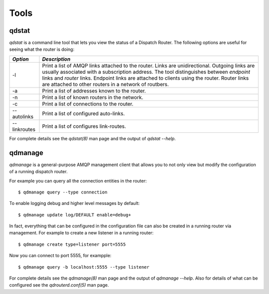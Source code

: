 .. Licensed to the Apache Software Foundation (ASF) under one
   or more contributor license agreements.  See the NOTICE file
   distributed with this work for additional information
   regarding copyright ownership.  The ASF licenses this file
   to you under the Apache License, Version 2.0 (the
   "License"); you may not use this file except in compliance
   with the License.  You may obtain a copy of the License at

     http://www.apache.org/licenses/LICENSE-2.0

   Unless required by applicable law or agreed to in writing,
   software distributed under the License is distributed on an
   "AS IS" BASIS, WITHOUT WARRANTIES OR CONDITIONS OF ANY
   KIND, either express or implied.  See the License for the
   specific language governing permissions and limitations
   under the License.

Tools
=====

qdstat
------

*qdstat* is a command line tool that lets you view the status of a
Dispatch Router. The following options are useful for seeing what the
router is doing:

+--------------+-----------------------------------------------------------------------------+
| *Option*     | *Description*                                                               |
+==============+=============================================================================+
| -l           |Print a list of AMQP links attached to the router. Links are                 |
|              |unidirectional. Outgoing links are usually associated with a subscription    |
|              |address. The tool distinguishes between *endpoint* links and *router*        |
|              |links. Endpoint links are attached to clients using the router. Router links |
|              |are attached to other routers in a network of routbers.                      |
|              |                                                                             |
+--------------+-----------------------------------------------------------------------------+
| -a           |Print a list of addresses known to the router.                               |
+--------------+-----------------------------------------------------------------------------+
| -n           |Print a list of known routers in the network.                                |
+--------------+-----------------------------------------------------------------------------+
| -c           |Print a list of connections to the router.                                   |
+--------------+-----------------------------------------------------------------------------+
| --autolinks  |Print a list of configured auto-links.                                       |
+--------------+-----------------------------------------------------------------------------+
| --linkroutes |Print a list of configures link-routes.                                      |
+--------------+-----------------------------------------------------------------------------+

For complete details see the `qdstat(8)` man page and the output of
`qdstat --help`.

qdmanage
--------

*qdmanage* is a general-purpose AMQP management client that allows you
to not only view but modify the configuration of a running dispatch
router.

For example you can query all the connection entities in the router::

   $ qdmanage query --type connection

To enable logging debug and higher level messages by default::

   $ qdmanage update log/DEFAULT enable=debug+

In fact, everything that can be configured in the configuration file can
also be created in a running router via management. For example to
create a new listener in a running router::

   $ qdmanage create type=listener port=5555

Now you can connect to port 5555, for exampple::

   $ qdmanage query -b localhost:5555 --type listener

For complete details see the `qdmanage(8)` man page and the output of
`qdmanage --help`. Also for details of what can be configured see the
`qdrouterd.conf(5)` man page.
